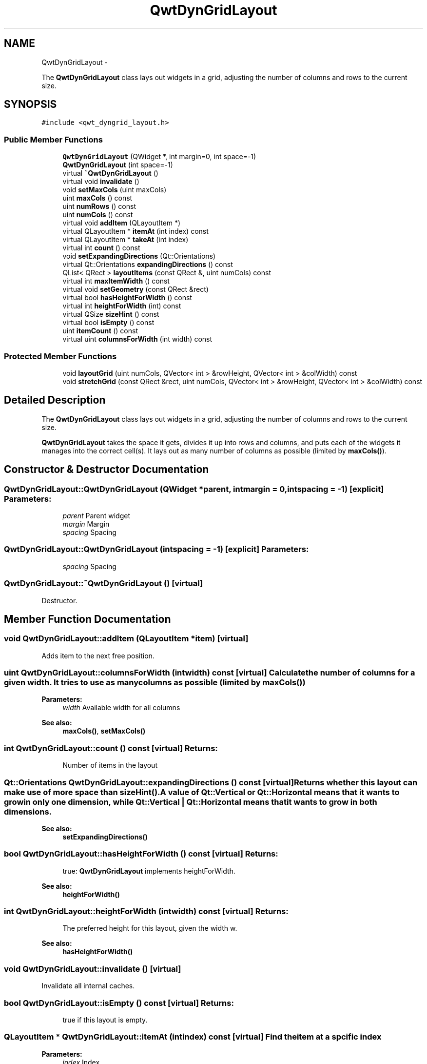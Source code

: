 .TH "QwtDynGridLayout" 3 "Fri Apr 15 2011" "Version 6.0.0" "Qwt User's Guide" \" -*- nroff -*-
.ad l
.nh
.SH NAME
QwtDynGridLayout \- 
.PP
The \fBQwtDynGridLayout\fP class lays out widgets in a grid, adjusting the number of columns and rows to the current size.  

.SH SYNOPSIS
.br
.PP
.PP
\fC#include <qwt_dyngrid_layout.h>\fP
.SS "Public Member Functions"

.in +1c
.ti -1c
.RI "\fBQwtDynGridLayout\fP (QWidget *, int margin=0, int space=-1)"
.br
.ti -1c
.RI "\fBQwtDynGridLayout\fP (int space=-1)"
.br
.ti -1c
.RI "virtual \fB~QwtDynGridLayout\fP ()"
.br
.ti -1c
.RI "virtual void \fBinvalidate\fP ()"
.br
.ti -1c
.RI "void \fBsetMaxCols\fP (uint maxCols)"
.br
.ti -1c
.RI "uint \fBmaxCols\fP () const "
.br
.ti -1c
.RI "uint \fBnumRows\fP () const "
.br
.ti -1c
.RI "uint \fBnumCols\fP () const "
.br
.ti -1c
.RI "virtual void \fBaddItem\fP (QLayoutItem *)"
.br
.ti -1c
.RI "virtual QLayoutItem * \fBitemAt\fP (int index) const "
.br
.ti -1c
.RI "virtual QLayoutItem * \fBtakeAt\fP (int index)"
.br
.ti -1c
.RI "virtual int \fBcount\fP () const "
.br
.ti -1c
.RI "void \fBsetExpandingDirections\fP (Qt::Orientations)"
.br
.ti -1c
.RI "virtual Qt::Orientations \fBexpandingDirections\fP () const "
.br
.ti -1c
.RI "QList< QRect > \fBlayoutItems\fP (const QRect &, uint numCols) const "
.br
.ti -1c
.RI "virtual int \fBmaxItemWidth\fP () const "
.br
.ti -1c
.RI "virtual void \fBsetGeometry\fP (const QRect &rect)"
.br
.ti -1c
.RI "virtual bool \fBhasHeightForWidth\fP () const "
.br
.ti -1c
.RI "virtual int \fBheightForWidth\fP (int) const "
.br
.ti -1c
.RI "virtual QSize \fBsizeHint\fP () const "
.br
.ti -1c
.RI "virtual bool \fBisEmpty\fP () const "
.br
.ti -1c
.RI "uint \fBitemCount\fP () const "
.br
.ti -1c
.RI "virtual uint \fBcolumnsForWidth\fP (int width) const "
.br
.in -1c
.SS "Protected Member Functions"

.in +1c
.ti -1c
.RI "void \fBlayoutGrid\fP (uint numCols, QVector< int > &rowHeight, QVector< int > &colWidth) const "
.br
.ti -1c
.RI "void \fBstretchGrid\fP (const QRect &rect, uint numCols, QVector< int > &rowHeight, QVector< int > &colWidth) const "
.br
.in -1c
.SH "Detailed Description"
.PP 
The \fBQwtDynGridLayout\fP class lays out widgets in a grid, adjusting the number of columns and rows to the current size. 

\fBQwtDynGridLayout\fP takes the space it gets, divides it up into rows and columns, and puts each of the widgets it manages into the correct cell(s). It lays out as many number of columns as possible (limited by \fBmaxCols()\fP). 
.SH "Constructor & Destructor Documentation"
.PP 
.SS "QwtDynGridLayout::QwtDynGridLayout (QWidget *parent, intmargin = \fC0\fP, intspacing = \fC-1\fP)\fC [explicit]\fP"\fBParameters:\fP
.RS 4
\fIparent\fP Parent widget 
.br
\fImargin\fP Margin 
.br
\fIspacing\fP Spacing 
.RE
.PP

.SS "QwtDynGridLayout::QwtDynGridLayout (intspacing = \fC-1\fP)\fC [explicit]\fP"\fBParameters:\fP
.RS 4
\fIspacing\fP Spacing 
.RE
.PP

.SS "QwtDynGridLayout::~QwtDynGridLayout ()\fC [virtual]\fP"
.PP
Destructor. 
.SH "Member Function Documentation"
.PP 
.SS "void QwtDynGridLayout::addItem (QLayoutItem *item)\fC [virtual]\fP"
.PP
Adds item to the next free position. 
.SS "uint QwtDynGridLayout::columnsForWidth (intwidth) const\fC [virtual]\fP"Calculate the number of columns for a given width. It tries to use as many columns as possible (limited by \fBmaxCols()\fP)
.PP
\fBParameters:\fP
.RS 4
\fIwidth\fP Available width for all columns 
.RE
.PP
\fBSee also:\fP
.RS 4
\fBmaxCols()\fP, \fBsetMaxCols()\fP 
.RE
.PP

.SS "int QwtDynGridLayout::count () const\fC [virtual]\fP"\fBReturns:\fP
.RS 4
Number of items in the layout 
.RE
.PP

.SS "Qt::Orientations QwtDynGridLayout::expandingDirections () const\fC [virtual]\fP"Returns whether this layout can make use of more space than \fBsizeHint()\fP. A value of Qt::Vertical or Qt::Horizontal means that it wants to grow in only one dimension, while Qt::Vertical | Qt::Horizontal means that it wants to grow in both dimensions. 
.PP
\fBSee also:\fP
.RS 4
\fBsetExpandingDirections()\fP 
.RE
.PP

.SS "bool QwtDynGridLayout::hasHeightForWidth () const\fC [virtual]\fP"\fBReturns:\fP
.RS 4
true: \fBQwtDynGridLayout\fP implements heightForWidth. 
.RE
.PP
\fBSee also:\fP
.RS 4
\fBheightForWidth()\fP 
.RE
.PP

.SS "int QwtDynGridLayout::heightForWidth (intwidth) const\fC [virtual]\fP"\fBReturns:\fP
.RS 4
The preferred height for this layout, given the width w. 
.RE
.PP
\fBSee also:\fP
.RS 4
\fBhasHeightForWidth()\fP 
.RE
.PP

.SS "void QwtDynGridLayout::invalidate ()\fC [virtual]\fP"
.PP
Invalidate all internal caches. 
.SS "bool QwtDynGridLayout::isEmpty () const\fC [virtual]\fP"\fBReturns:\fP
.RS 4
true if this layout is empty. 
.RE
.PP

.SS "QLayoutItem * QwtDynGridLayout::itemAt (intindex) const\fC [virtual]\fP"Find the item at a spcific index
.PP
\fBParameters:\fP
.RS 4
\fIindex\fP Index 
.RE
.PP
\fBSee also:\fP
.RS 4
\fBtakeAt()\fP 
.RE
.PP

.SS "uint QwtDynGridLayout::itemCount () const"\fBReturns:\fP
.RS 4
number of layout items 
.RE
.PP

.SS "void QwtDynGridLayout::layoutGrid (uintnumCols, QVector< int > &rowHeight, QVector< int > &colWidth) const\fC [protected]\fP"Calculate the dimensions for the columns and rows for a grid of numCols columns.
.PP
\fBParameters:\fP
.RS 4
\fInumCols\fP Number of columns. 
.br
\fIrowHeight\fP Array where to fill in the calculated row heights. 
.br
\fIcolWidth\fP Array where to fill in the calculated column widths. 
.RE
.PP

.SS "QList< QRect > QwtDynGridLayout::layoutItems (const QRect &rect, uintnumCols) const"Calculate the geometries of the layout items for a layout with numCols columns and a given rect.
.PP
\fBParameters:\fP
.RS 4
\fIrect\fP Rect where to place the items 
.br
\fInumCols\fP Number of columns 
.RE
.PP
\fBReturns:\fP
.RS 4
item geometries 
.RE
.PP

.SS "uint QwtDynGridLayout::maxCols () const"Return the upper limit for the number of columns. 0 means unlimited, what is the default. 
.PP
\fBSee also:\fP
.RS 4
\fBsetMaxCols()\fP 
.RE
.PP

.SS "int QwtDynGridLayout::maxItemWidth () const\fC [virtual]\fP"\fBReturns:\fP
.RS 4
the maximum width of all layout items 
.RE
.PP

.SS "uint QwtDynGridLayout::numCols () const"\fBReturns:\fP
.RS 4
Number of columns of the current layout. 
.RE
.PP
\fBSee also:\fP
.RS 4
\fBnumRows()\fP 
.RE
.PP
\fBWarning:\fP
.RS 4
The number of columns might change whenever the geometry changes 
.RE
.PP

.SS "uint QwtDynGridLayout::numRows () const"\fBReturns:\fP
.RS 4
Number of rows of the current layout. 
.RE
.PP
\fBSee also:\fP
.RS 4
\fBnumCols()\fP 
.RE
.PP
\fBWarning:\fP
.RS 4
The number of rows might change whenever the geometry changes 
.RE
.PP

.SS "void QwtDynGridLayout::setExpandingDirections (Qt::Orientationsexpanding)"Set whether this layout can make use of more space than \fBsizeHint()\fP. A value of Qt::Vertical or Qt::Horizontal means that it wants to grow in only one dimension, while Qt::Vertical | Qt::Horizontal means that it wants to grow in both dimensions. The default value is 0.
.PP
\fBParameters:\fP
.RS 4
\fIexpanding\fP Or'd orientations 
.RE
.PP
\fBSee also:\fP
.RS 4
\fBexpandingDirections()\fP 
.RE
.PP

.SS "void QwtDynGridLayout::setGeometry (const QRect &rect)\fC [virtual]\fP"Reorganizes columns and rows and resizes managed widgets within the rectangle rect.
.PP
\fBParameters:\fP
.RS 4
\fIrect\fP Layout geometry 
.RE
.PP

.SS "void QwtDynGridLayout::setMaxCols (uintmaxCols)"Limit the number of columns. 
.PP
\fBParameters:\fP
.RS 4
\fImaxCols\fP upper limit, 0 means unlimited 
.RE
.PP
\fBSee also:\fP
.RS 4
\fBmaxCols()\fP 
.RE
.PP

.SS "QSize QwtDynGridLayout::sizeHint () const\fC [virtual]\fP"Return the size hint. If \fBmaxCols()\fP > 0 it is the size for a grid with \fBmaxCols()\fP columns, otherwise it is the size for a grid with only one row.
.PP
\fBSee also:\fP
.RS 4
\fBmaxCols()\fP, \fBsetMaxCols()\fP 
.RE
.PP

.SS "void QwtDynGridLayout::stretchGrid (const QRect &rect, uintnumCols, QVector< int > &rowHeight, QVector< int > &colWidth) const\fC [protected]\fP"Stretch columns in case of expanding() & QSizePolicy::Horizontal and rows in case of expanding() & QSizePolicy::Vertical to fill the entire rect. Rows and columns are stretched with the same factor.
.PP
\fBSee also:\fP
.RS 4
setExpanding(), expanding() 
.RE
.PP

.SS "QLayoutItem * QwtDynGridLayout::takeAt (intindex)\fC [virtual]\fP"Find the item at a spcific index and remove it from the layout
.PP
\fBParameters:\fP
.RS 4
\fIindex\fP Index 
.RE
.PP
\fBSee also:\fP
.RS 4
\fBitemAt()\fP 
.RE
.PP


.SH "Author"
.PP 
Generated automatically by Doxygen for Qwt User's Guide from the source code.
